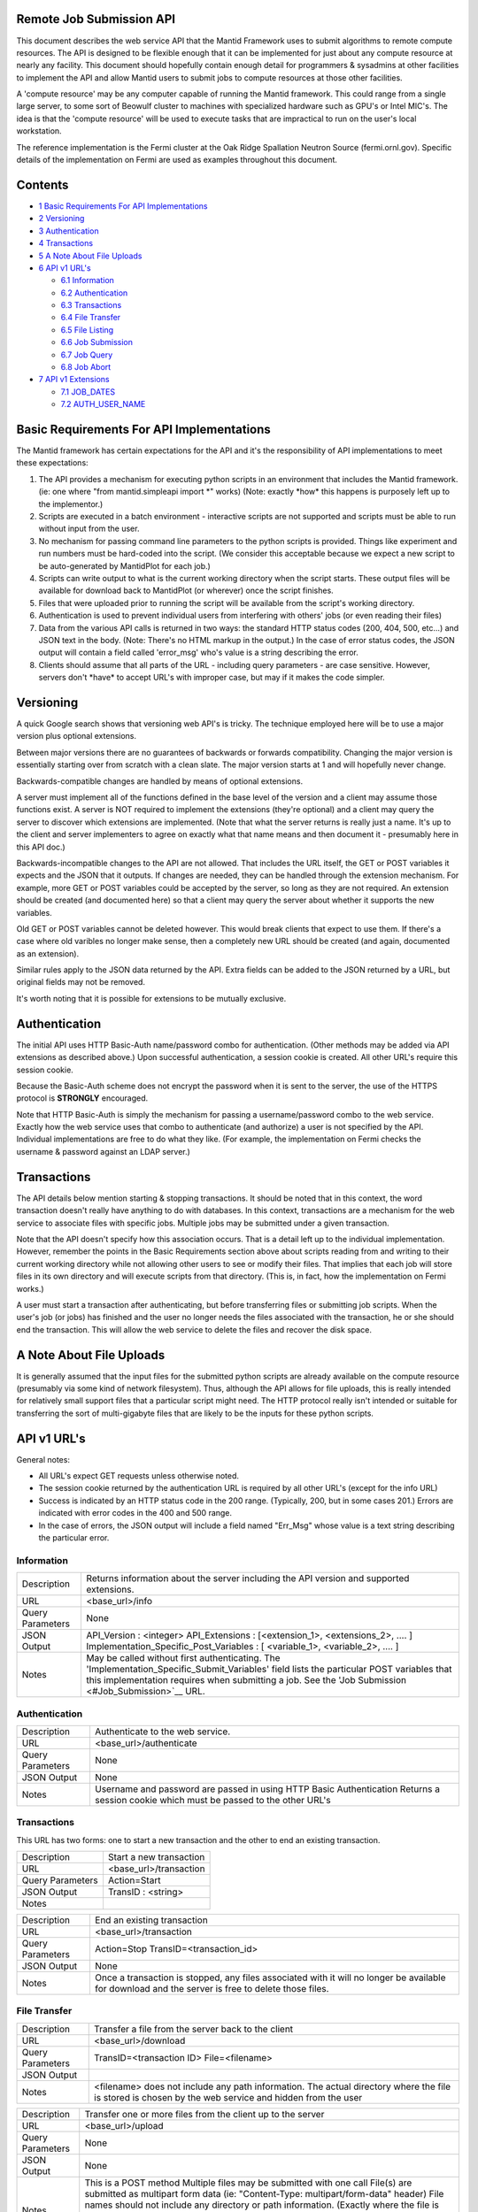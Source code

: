 Remote Job Submission API
=========================

This document describes the web service API that the Mantid Framework uses to submit algorithms to remote compute
resources. The API is designed to be flexible enough that it can be implemented for just about any compute resource at
nearly any facility. This document should hopefully contain enough detail for programmers & sysadmins at other
facilities to implement the API and allow Mantid users to submit jobs to compute resources at those other facilities.

A 'compute resource' may be any computer capable of running the Mantid framework. This could range from a single large
server, to some sort of Beowulf cluster to machines with specialized hardware such as GPU's or Intel MIC's. The idea is
that the 'compute resource' will be used to execute tasks that are impractical to run on the user's local workstation.

The reference implementation is the Fermi cluster at the Oak Ridge Spallation Neutron Source (fermi.ornl.gov). Specific
details of the implementation on Fermi are used as examples throughout this document.

Contents
========

-  `1 Basic Requirements For API Implementations <#Basic_Requirements_For_API_Implementations>`__
-  `2 Versioning <#Versioning>`__
-  `3 Authentication <#Authentication>`__
-  `4 Transactions <#Transactions>`__
-  `5 A Note About File Uploads <#A_Note_About_File_Uploads>`__
-  `6 API v1 URL's <#API_v1_URL.27s>`__

   -  `6.1 Information <#Information>`__
   -  `6.2 Authentication <#Authentication_2>`__
   -  `6.3 Transactions <#Transactions_2>`__
   -  `6.4 File Transfer <#File_Transfer>`__
   -  `6.5 File Listing <#File_Listing>`__
   -  `6.6 Job Submission <#Job_Submission>`__
   -  `6.7 Job Query <#Job_Query>`__
   -  `6.8 Job Abort <#Job_Abort>`__

-  `7 API v1 Extensions <#API_v1_Extensions>`__

   -  `7.1 JOB_DATES <#JOB_DATES>`__
   -  `7.2 AUTH_USER_NAME <#AUTH_USER_NAME>`__

Basic Requirements For API Implementations
==========================================

The Mantid framework has certain expectations for the API and it's the responsibility of API implementations to meet
these expectations:

#. The API provides a mechanism for executing python scripts in an environment that includes the Mantid framework. (ie:
   one where "from mantid.simpleapi import \*" works) (Note: exactly \*how\* this happens is purposely left up to the
   implementor.)
#. Scripts are executed in a batch environment - interactive scripts are not supported and scripts must be able to run
   without input from the user.
#. No mechanism for passing command line parameters to the python scripts is provided. Things like experiment and run
   numbers must be hard-coded into the script. (We consider this acceptable because we expect a new script to be
   auto-generated by MantidPlot for each job.)
#. Scripts can write output to what is the current working directory when the script starts. These output files will be
   available for download back to MantidPlot (or wherever) once the script finishes.
#. Files that were uploaded prior to running the script will be available from the script's working directory.
#. Authentication is used to prevent individual users from interfering with others' jobs (or even reading their files)
#. Data from the various API calls is returned in two ways: the standard HTTP status codes (200, 404, 500, etc...) and
   JSON text in the body. (Note: There's no HTML markup in the output.) In the case of error status codes, the JSON
   output will contain a field called 'error_msg' who's value is a string describing the error.
#. Clients should assume that all parts of the URL - including query parameters - are case sensitive. However, servers
   don't \*have\* to accept URL's with improper case, but may if it makes the code simpler.

Versioning
==========

A quick Google search shows that versioning web API's is tricky. The technique employed here will be to use a major
version plus optional extensions.

Between major versions there are no guarantees of backwards or forwards compatibility. Changing the major version is
essentially starting over from scratch with a clean slate. The major version starts at 1 and will hopefully never
change.

Backwards-compatible changes are handled by means of optional extensions.

A server must implement all of the functions defined in the base level of the version and a client may assume those
functions exist. A server is NOT required to implement the extensions (they're optional) and a client may query the
server to discover which extensions are implemented. (Note that what the server returns is really just a name. It's up
to the client and server implementers to agree on exactly what that name means and then document it - presumably here in
this API doc.)

Backwards-incompatible changes to the API are not allowed. That includes the URL itself, the GET or POST variables it
expects and the JSON that it outputs. If changes are needed, they can be handled through the extension mechanism. For
example, more GET or POST variables could be accepted by the server, so long as they are not required. An extension
should be created (and documented here) so that a client may query the server about whether it supports the new
variables.

Old GET or POST variables cannot be deleted however. This would break clients that expect to use them. If there's a case
where old varibles no longer make sense, then a completely new URL should be created (and again, documented as an
extension).

Similar rules apply to the JSON data returned by the API. Extra fields can be added to the JSON returned by a URL, but
original fields may not be removed.

It's worth noting that it is possible for extensions to be mutually exclusive.

Authentication
==============

The initial API uses HTTP Basic-Auth name/password combo for authentication. (Other methods may be added via API
extensions as described above.) Upon successful authentication, a session cookie is created. All other URL's require
this session cookie.

Because the Basic-Auth scheme does not encrypt the password when it is sent to the server, the use of the HTTPS protocol
is **STRONGLY** encouraged.

Note that HTTP Basic-Auth is simply the mechanism for passing a username/password combo to the web service. Exactly how
the web service uses that combo to authenticate (and authorize) a user is not specified by the API. Individual
implementations are free to do what they like. (For example, the implementation on Fermi checks the username & password
against an LDAP server.)

Transactions
============

The API details below mention starting & stopping transactions. It should be noted that in this context, the word
transaction doesn't really have anything to do with databases. In this context, transactions are a mechanism for the web
service to associate files with specific jobs. Multiple jobs may be submitted under a given transaction.

Note that the API doesn't specify how this association occurs. That is a detail left up to the individual
implementation. However, remember the points in the Basic Requirements section above about scripts reading from and
writing to their current working directory while not allowing other users to see or modify their files. That implies
that each job will store files in its own directory and will execute scripts from that directory. (This is, in fact, how
the implementation on Fermi works.)

A user must start a transaction after authenticating, but before transferring files or submitting job scripts. When the
user's job (or jobs) has finished and the user no longer needs the files associated with the transaction, he or she
should end the transaction. This will allow the web service to delete the files and recover the disk space.

A Note About File Uploads
=========================

It is generally assumed that the input files for the submitted python scripts are already available on the compute
resource (presumably via some kind of network filesystem). Thus, although the API allows for file uploads, this is
really intended for relatively small support files that a particular script might need. The HTTP protocol really isn't
intended or suitable for transferring the sort of multi-gigabyte files that are likely to be the inputs for these python
scripts.

API v1 URL's
============

General notes:

-  All URL's expect GET requests unless otherwise noted.
-  The session cookie returned by the authentication URL is required by all other URL's (except for the info URL)
-  Success is indicated by an HTTP status code in the 200 range. (Typically, 200, but in some cases 201.) Errors are
   indicated with error codes in the 400 and 500 range.
-  In the case of errors, the JSON output will include a field named "Err_Msg" whose value is a text string describing
   the particular error.


Information
-----------

+--------------------------------+-------------------------------------------------------------------------------------+
| Description                    | Returns information about the server including the API version and supported        |
|                                | extensions.                                                                         |
+--------------------------------+-------------------------------------------------------------------------------------+
| URL                            | <base_url>/info                                                                     |
+--------------------------------+-------------------------------------------------------------------------------------+
| Query Parameters               | None                                                                                |
+--------------------------------+-------------------------------------------------------------------------------------+
| JSON Output                    | API_Version : <integer> API_Extensions : [<extension_1>, <extensions_2>, .... ]     |
|                                | Implementation_Specific_Post_Variables : [ <variable_1>, <variable_2>, .... ]       |
+--------------------------------+-------------------------------------------------------------------------------------+
| Notes                          | May be called without first authenticating. The                                     |
|                                | 'Implementation_Specific_Submit_Variables' field lists the particular POST          |
|                                | variables that this implementation requires when submitting a job. See the          |
|                                | 'Job Submission <#Job_Submission>`__ URL.                                           |
+--------------------------------+-------------------------------------------------------------------------------------+

Authentication
--------------

+-----------------------------------------------------------+-----------------------------------------------------------+
| Description                                               | Authenticate to the web service.                          |
+-----------------------------------------------------------+-----------------------------------------------------------+
| URL                                                       | <base_url>/authenticate                                   |
+-----------------------------------------------------------+-----------------------------------------------------------+
| Query Parameters                                          | None                                                      |
+-----------------------------------------------------------+-----------------------------------------------------------+
| JSON Output                                               | None                                                      |
+-----------------------------------------------------------+-----------------------------------------------------------+
| Notes                                                     | Username and password are passed in using HTTP Basic      |
|                                                           | Authentication Returns a session cookie which must be     |
|                                                           | passed to the other URL's                                 |
+-----------------------------------------------------------+-----------------------------------------------------------+

Transactions
------------

This URL has two forms: one to start a new transaction and the other to end an existing transaction.

+-------------------------------------------------+--------------------------------------------------------------------+
| Description                                     | Start a new transaction                                            |
+-------------------------------------------------+--------------------------------------------------------------------+
| URL                                             | <base_url>/transaction                                             |
+-------------------------------------------------+--------------------------------------------------------------------+
| Query Parameters                                | Action=Start                                                       |
+-------------------------------------------------+--------------------------------------------------------------------+
| JSON Output                                     | TransID : <string>                                                 |
+-------------------------------------------------+--------------------------------------------------------------------+
| Notes                                           |                                                                    |
+-------------------------------------------------+--------------------------------------------------------------------+

+-----------------------------------------------------------+-----------------------------------------------------------+
| Description                                               | End an existing transaction                               |
+-----------------------------------------------------------+-----------------------------------------------------------+
| URL                                                       | <base_url>/transaction                                    |
+-----------------------------------------------------------+-----------------------------------------------------------+
| Query Parameters                                          | Action=Stop TransID=<transaction_id>                      |
+-----------------------------------------------------------+-----------------------------------------------------------+
| JSON Output                                               | None                                                      |
+-----------------------------------------------------------+-----------------------------------------------------------+
| Notes                                                     | Once a transaction is stopped, any files associated with  |
|                                                           | it will no longer be available for download and the       |
|                                                           | server is free to delete those files.                     |
+-----------------------------------------------------------+-----------------------------------------------------------+

File Transfer
-------------

+-----------------------------------------------------------+-----------------------------------------------------------+
| Description                                               | Transfer a file from the server back to the client        |
+-----------------------------------------------------------+-----------------------------------------------------------+
| URL                                                       | <base_url>/download                                       |
+-----------------------------------------------------------+-----------------------------------------------------------+
| Query Parameters                                          | TransID=<transaction ID> File=<filename>                  |
+-----------------------------------------------------------+-----------------------------------------------------------+
| JSON Output                                               |                                                           |
+-----------------------------------------------------------+-----------------------------------------------------------+
| Notes                                                     | <filename> does not include any path information. The     |
|                                                           | actual directory where the file is stored is chosen by    |
|                                                           | the web service and hidden from the user                  |
+-----------------------------------------------------------+-----------------------------------------------------------+

+-----------------------------------------------------------+-----------------------------------------------------------+
| Description                                               | Transfer one or more files from the client up to the      |
|                                                           | server                                                    |
+-----------------------------------------------------------+-----------------------------------------------------------+
| URL                                                       | <base_url>/upload                                         |
+-----------------------------------------------------------+-----------------------------------------------------------+
| Query Parameters                                          | None                                                      |
+-----------------------------------------------------------+-----------------------------------------------------------+
| JSON Output                                               | None                                                      |
+-----------------------------------------------------------+-----------------------------------------------------------+
| Notes                                                     | This is a POST method Multiple files may be submitted     |
|                                                           | with one call                                             |
|                                                           | File(s) are submitted as                                  |
|                                                           | multipart form data (ie: "Content-Type:                   |
|                                                           | multipart/form-data" header)                              |
|                                                           | File names should not include                             |
|                                                           | any directory or path information. (Exactly where the     |
|                                                           | file is stored is left to the web service to determine.)  |
|                                                           | The transaction ID must also be                           |
|                                                           | specified as form data with a field name of "TransID"     |
|                                                           | On success, returns a "201 - Created" status code         |
+-----------------------------------------------------------+-----------------------------------------------------------+

File Listing
------------

+-----------------------------------------------------------+-----------------------------------------------------------+
| Description                                               | Return a listing of files associated with the specified   |
|                                                           | transaction                                               |
+-----------------------------------------------------------+-----------------------------------------------------------+
| URL                                                       | <base_url>/files                                          |
+-----------------------------------------------------------+-----------------------------------------------------------+
| Query Parameters                                          | TransID=<transaction ID>                                  |
+-----------------------------------------------------------+-----------------------------------------------------------+
| JSON Output                                               | Files : [ <file_1>, <file_2>, ... <file_n> ]              |
+-----------------------------------------------------------+-----------------------------------------------------------+
| Notes                                                     | No guarantees are made about the order files are listed   |
+-----------------------------------------------------------+-----------------------------------------------------------+

Job Submission
--------------

+-----------------------------------------------------------+-----------------------------------------------------------+
| Description                                               | Submit a python script for execution on the compute       |
|                                                           | resource                                                  |
+-----------------------------------------------------------+-----------------------------------------------------------+
| URL                                                       | <base_url>/submit                                         |
+-----------------------------------------------------------+-----------------------------------------------------------+
| Query Parameters                                          | None                                                      |
+-----------------------------------------------------------+-----------------------------------------------------------+
| Mandatory POST Variables                                  | TransID : <trans_id>                                      |
|                                                           | ScriptName : <name_of_python_script>                      |
|                                                           | <name_of_python_script> : <python code>                   |
+-----------------------------------------------------------+-----------------------------------------------------------+
| Optional POST Variables                                   | JobName : <name>                                          |
+-----------------------------------------------------------+-----------------------------------------------------------+
| Implementation Specific POST Variables                    | NumNodes : <number_of_nodes>                              |
|                                                           | CoresPerNode: <cores_per_node>                            |
+-----------------------------------------------------------+-----------------------------------------------------------+
| JSON Output                                               | JobID : <job_id>                                          |
+-----------------------------------------------------------+-----------------------------------------------------------+
| Notes                                                     | This is a POST method                                     |
|                                                           | Request is submitted as multipart form data (ie:          |
|                                                           | "Content-Type: multipart/form-data" header)               |
|                                                           | POST variables listed above are individual form data      |
|                                                           | fields                                                    |
|                                                           | The content of the "ScriptName" field specifies the name  |
|                                                           | of the python script. There must be another field with    |
|                                                           | this name that actually contains the python code. This    |
|                                                           | allows the web service to keep track of multiple scripts  |
|                                                           | associated with the same transaction.                     |
|                                                           | The JobName variable allows the user to specify a name    |
|                                                           | for a job. The name is included in the output of queries. |
|                                                           | (Presumably, the user will pick a name that's more        |
|                                                           | descriptive and easier to remember than the automatically |
|                                                           | assigned job ID.)                                         |
|                                                           | The Implementation Specific Post Variables are - like the |
|                                                           | name says - specific to a particular implementation. They |
|                                                           | may not be applicable to all implementations and it's     |
|                                                           | valid for an implementation to ignore those that aren't.  |
|                                                           | Which variables are required by a specific implementation |
|                                                           | are listed in the `Information <#Information>`__ URL.     |
|                                                           | (The two specified above are used by the Fermi            |
|                                                           | implementation, and would probably be valid for all       |
|                                                           | compute clusters.)                                        |
+-----------------------------------------------------------+-----------------------------------------------------------+

Job Query
---------

This URL has two forms: one to query a specific job and one to query all of a user's jobs.

+-----------------------------------------------------------+-----------------------------------------------------------+
| Description                                               | Query all jobs submitted by the user                      |
+-----------------------------------------------------------+-----------------------------------------------------------+
| URL                                                       | <base_url>/query                                          |
+-----------------------------------------------------------+-----------------------------------------------------------+
| Query Parameters                                          | None                                                      |
+-----------------------------------------------------------+-----------------------------------------------------------+
| JSON Output                                               | <job_id> : <job_description_object>                       |
|                                                           | <job_id> : <job_description_object>                       |
|                                                           | <job_id> : <job_description_object>                       |
|                                                           | etc...                                                    |
+-----------------------------------------------------------+-----------------------------------------------------------+
| Notes                                                     | See below for a description of the job_description_object |
|                                                           | The length of time the compute resource will 'remember'   |
|                                                           | jobs is up to the implementer, but several days should be |
|                                                           | considered an absolute minimum. (A user should be able to |
|                                                           | submit a job on Friday and still be able to query it on   |
|                                                           | Monday morning.)                                          |
+-----------------------------------------------------------+-----------------------------------------------------------+

+-----------------------------------------------------------+-----------------------------------------------------------+
| Description                                               | Query one specific job submitted by the user              |
+-----------------------------------------------------------+-----------------------------------------------------------+
| URL                                                       | <base_url>/query                                          |
+-----------------------------------------------------------+-----------------------------------------------------------+
| Query Parameters                                          | JobID : <job_id>                                          |
+-----------------------------------------------------------+-----------------------------------------------------------+
| JSON Output                                               | <job_id> : <job_description_object>                       |
+-----------------------------------------------------------+-----------------------------------------------------------+
| Notes                                                     | See below for a description of the job_description_object |
|                                                           | The length of time the compute resource will 'remember'   |
|                                                           | jobs is up to the implementer, but several days should be |
|                                                           | considered an absolute minimum. (A user should be able to |
|                                                           | submit a job on Friday and still be able to query it on   |
|                                                           | Monday morning.)                                          |
+-----------------------------------------------------------+-----------------------------------------------------------+

The job description object is a JSON object who's fields contain specific information about the job. The fields are:

-  TransID - The transaction ID the job is associated with
-  JobName - The name that was given to the submit API
-  ScriptName - The name of the python script that was executed
-  JobStatus - The execution status of the job. Will be one of: RUNNING, QUEUED, COMPLETED, REMOVED, DEFERRED, IDLE or
   UNKNOWN

Job Abort
---------

+-----------------------------------------------------------+-----------------------------------------------------------+
| Description                                               | Abort a previously submitted job. Jobs that are queued    |
|                                                           | will be dequeued. Jobs that are running will be stopped   |
|                                                           | immediately. Jobs that have already completed will simply |
|                                                           | be ignored.                                               |
+-----------------------------------------------------------+-----------------------------------------------------------+
| URL                                                       | <base_url>/abort                                          |
+-----------------------------------------------------------+-----------------------------------------------------------+
| Query Parameters                                          | JobID : <job_id>                                          |
+-----------------------------------------------------------+-----------------------------------------------------------+
| JSON Output                                               | None                                                      |
+-----------------------------------------------------------+-----------------------------------------------------------+
| Notes                                                     | Returns a 400 error code if the job ID does not exist.    |
+-----------------------------------------------------------+-----------------------------------------------------------+

API v1 Extensions
=================

JOB_DATES
---------

The JOB_DATES extension adds three fields to the job_description_object that is returned by queries. The fields are
"SubmitDate", "StartDate" & "CompletionDate" which represent the dates (including time) that the job was first
submitted, when it started executing and when it stopped (either because it finished or because it was interrupted for
some reason). The values are ISO8601 strings suitable for importing into a Mantid DateAndTime object.

AUTH_USER_NAME
--------------

The AUTH_USER_NAME extension adds a single field the the JSON text returned by the 'info' URL. The field name is
'Authenticated_As' and its value is either the name of the user that's been authenticated, or empty if no authentication
has taken place yet.

